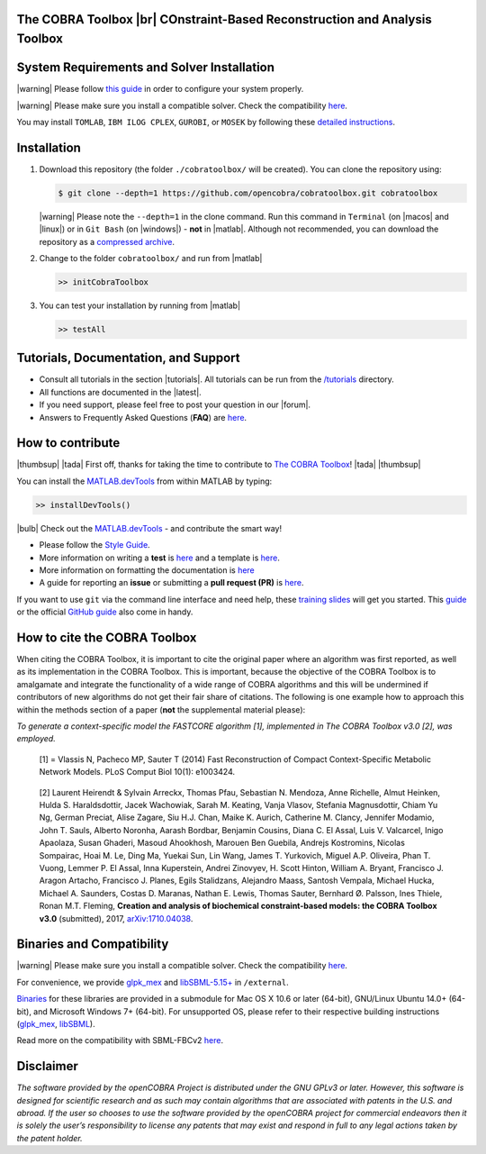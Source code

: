 .. raw:: html

   <p align="center">
     <img class="readme_logo" src="https://prince.lcsb.uni.lu/img/logos/logo.png" height="160px"/>
   </p>


The COBRA Toolbox |br| COnstraint-Based Reconstruction and Analysis Toolbox
---------------------------------------------------------------------------

.. raw:: html

   <table>
     <tr>
     <td><div align="center"><a href="https://opencobra.github.io/cobratoolbox/latest/tutorials/index.html"><img src="https://img.shields.io/badge/COBRA-tutorials-blue.svg?maxAge=0"></a>
       <a href="https://opencobra.github.io/cobratoolbox/latest"><img src="https://img.shields.io/badge/COBRA-docs-blue.svg?maxAge=0"></a>
       <a href="https://groups.google.com/forum/#!forum/cobra-toolbox"><img src="https://img.shields.io/badge/COBRA-forum-blue.svg?maxAge=0"></a></div></td>
       <td><div align="center"><a href="https://prince.lcsb.uni.lu/jenkins/job/COBRAToolbox-branches-auto-linux/"><img src="https://prince.lcsb.uni.lu/badges/linux.svg"></a>
       <a href="https://prince.lcsb.uni.lu/jenkins/job/COBRAToolbox-branches-auto-macOS/"><img src="https://prince.lcsb.uni.lu/badges/macOS.svg"></a>
       <a href="https://prince.lcsb.uni.lu/jenkins/job/COBRAToolbox-branches-auto-windows7/"><img src="https://prince.lcsb.uni.lu/badges/windows.svg"></a>
       <a href="http://opencobra.github.io/cobratoolbox/docs/builds.html"><img src="http://concordion.org/img/benefit-links.png?maxAge=0" height="20px" alt="All continuous integration builds"></a>
       </div></td>
       <td><div align="center"><img src="https://prince.lcsb.uni.lu/badges/codegrade.svg" alt="Ratio of the number of inefficient code lines and the total number of lines of code (in percent). A: 0-3%, B: 3-6%, C: 6-9%, D: 9-12%, E: 12-15%, F: > 15%.">
       <a href="https://codecov.io/gh/opencobra/cobratoolbox/branch/master"><img src="https://codecov.io/gh/opencobra/cobratoolbox/branch/master/graph/badge.svg?maxAge=0"></a></div></td>
     </tr>
   </table>
   <br>


System Requirements and Solver Installation
-------------------------------------------

.. begin-requirements-marker

|warning| Please follow `this guide <https://opencobra.github.io/cobratoolbox/docs/requirements.html>`__ in order to configure your system properly.

|warning| Please make sure you install a compatible solver. Check the compatibility `here <https://opencobra.github.io/cobratoolbox/docs/compatibility.html>`__.

You may install ``TOMLAB``, ``IBM ILOG CPLEX``, ``GUROBI``, or ``MOSEK`` by following these `detailed instructions <https://opencobra.github.io/cobratoolbox/docs/solvers.html>`__.

.. end-requirements-marker

Installation
------------

.. begin-installation-marker

1. Download this repository (the folder ``./cobratoolbox/`` will be
   created). You can clone the repository using:

   .. code-block:: console

      $ git clone --depth=1 https://github.com/opencobra/cobratoolbox.git cobratoolbox


   |warning| Please note the ``--depth=1`` in the clone command. Run this command in ``Terminal`` (on |macos| and |linux|) or in ``Git Bash`` (on |windows|) -
   **not** in |matlab|. Although not recommended, you can download the
   repository as a `compressed archive <https://github.com/opencobra/cobratoolbox/archive/master.zip>`__.

2. Change to the folder ``cobratoolbox/`` and run from |matlab|

   .. code-block:: matlab

      >> initCobraToolbox

3. You can test your installation by running from |matlab|

   .. code-block:: matlab

      >> testAll

.. end-installation-marker


Tutorials, Documentation, and Support
-------------------------------------

-  Consult all tutorials in the section |tutorials|. All tutorials can be run from
   the
   `/tutorials <https://github.com/opencobra/cobratoolbox/tree/master/tutorials>`__
   directory.

-  All functions are documented in the |latest|.

-  If you need support, please feel free to post your question in our |forum|.

-  Answers to Frequently Asked Questions (**FAQ**) are
   `here <https://opencobra.github.io/cobratoolbox/docs/FAQ.html>`__.


How to contribute
-----------------

.. begin-how-to-contribute-marker

|thumbsup| |tada| First off, thanks for taking the time to contribute to `The COBRA
Toolbox <https://github.com/opencobra/cobratoolbox>`__! |tada| |thumbsup|

.. raw:: html

   <p align="center">
   <img src="https://cdn.rawgit.com/opencobra/MATLAB.devTools/develop/docs/source/_static/img/logo_devTools.png" height="120px"/>
   </p>


You can install the
`MATLAB.devTools <https://github.com/opencobra/MATLAB.devTools>`__ from
within MATLAB by typing:

.. code-block:: matlab

    >> installDevTools()

|bulb| Check out the `MATLAB.devTools <https://github.com/opencobra/MATLAB.devTools>`__ - and contribute the smart way!

-  Please follow the `Style
   Guide <https://opencobra.github.io/cobratoolbox/docs/styleGuide.html>`__.
-  More information on writing a **test** is
   `here <https://opencobra.github.io/cobratoolbox/docs/testGuide.html>`__
   and a template is
   `here <https://opencobra.github.io/cobratoolbox/docs/testTemplate.html>`__.
-  More information on formatting the documentation is
   `here <https://opencobra.github.io/cobratoolbox/docs/documentationGuide.html>`__
-  A guide for reporting an **issue** or submitting a **pull request
   (PR)** is
   `here <https://opencobra.github.io/cobratoolbox/docs/issueGuide.html>`__.

If you want to use ``git`` via the command line interface and need help,
these `training slides <https://uni-lu.github.io/slides/>`__ will get
you started. This
`guide <https://www.digitalocean.com/community/tutorials/how-to-create-a-pull-request-on-github>`__
or the official `GitHub
guide <https://help.github.com/articles/creating-a-pull-request/>`__
also come in handy.


.. end-how-to-contribute-marker

How to cite the COBRA Toolbox
-----------------------------

.. begin-how-to-cite-marker

When citing the COBRA Toolbox, it is important to cite the original
paper where an algorithm was first reported, as well as its
implementation in the COBRA Toolbox. This is important, because the
objective of the COBRA Toolbox is to amalgamate and integrate the
functionality of a wide range of COBRA algorithms and this will be
undermined if contributors of new algorithms do not get their fair share
of citations. The following is one example how to approach this within
the methods section of a paper (**not** the supplemental material
please):

*To generate a context-specific model the FASTCORE algorithm [1],
implemented in The COBRA Toolbox v3.0 [2], was employed.*

    [1] = Vlassis N, Pacheco MP, Sauter T (2014) Fast Reconstruction of
    Compact Context-Specific Metabolic Network Models. PLoS Comput Biol
    10(1): e1003424.

..

    [2] Laurent Heirendt & Sylvain Arreckx, Thomas Pfau, Sebastian N.
    Mendoza, Anne Richelle, Almut Heinken, Hulda S. Haraldsdottir, Jacek
    Wachowiak, Sarah M. Keating, Vanja Vlasov, Stefania Magnusdottir,
    Chiam Yu Ng, German Preciat, Alise Zagare, Siu H.J. Chan, Maike K.
    Aurich, Catherine M. Clancy, Jennifer Modamio, John T. Sauls,
    Alberto Noronha, Aarash Bordbar, Benjamin Cousins, Diana C. El
    Assal, Luis V. Valcarcel, Inigo Apaolaza, Susan Ghaderi, Masoud
    Ahookhosh, Marouen Ben Guebila, Andrejs Kostromins, Nicolas
    Sompairac, Hoai M. Le, Ding Ma, Yuekai Sun, Lin Wang, James T.
    Yurkovich, Miguel A.P. Oliveira, Phan T. Vuong, Lemmer P. El Assal,
    Inna Kuperstein, Andrei Zinovyev, H. Scott Hinton, William A.
    Bryant, Francisco J. Aragon Artacho, Francisco J. Planes, Egils
    Stalidzans, Alejandro Maass, Santosh Vempala, Michael Hucka, Michael
    A. Saunders, Costas D. Maranas, Nathan E. Lewis, Thomas Sauter,
    Bernhard Ø. Palsson, Ines Thiele, Ronan M.T. Fleming, **Creation and
    analysis of biochemical constraint-based models: the COBRA Toolbox
    v3.0** (submitted), 2017,
    `arXiv:1710.04038 <https://arxiv.org/abs/1710.04038>`__.

.. end-how-to-cite-marker

Binaries and Compatibility
--------------------------

.. begin-binaries-marker

|warning| Please make sure you install a compatible solver. Check the
compatibility
`here <https://opencobra.github.io/cobratoolbox/docs/compatibility.html>`__.

For convenience, we provide
`glpk_mex <https://github.com/blegat/glpkmex>`__ and
`libSBML-5.15+ <http://sbml.org/Software/libSBML>`__ in
``/external``.

`Binaries <https://github.com/opencobra/COBRA.binary>`__ for these
libraries are provided in a submodule for Mac OS X 10.6 or later
(64-bit), GNU/Linux Ubuntu 14.0+ (64-bit), and Microsoft Windows 7+
(64-bit). For unsupported OS, please refer to their respective building
instructions
(`glpk_mex <https://github.com/blegat/glpkmex#instructions-for-compiling-from-source>`__,
`libSBML <http://sbml.org/Software/libSBML/5.13.0/docs//cpp-api/libsbml-installation.html>`__).

Read more on the compatibility with SBML-FBCv2
`here <https://opencobra.github.io/cobratoolbox/docs/notes.html>`__.

.. end-binaries-marker

Disclaimer
----------

*The software provided by the openCOBRA Project is distributed under the
GNU GPLv3 or later. However, this software is designed for scientific
research and as such may contain algorithms that are associated with
patents in the U.S. and abroad. If the user so chooses to use the
software provided by the openCOBRA project for commercial endeavors then
it is solely the user’s responsibility to license any patents that may
exist and respond in full to any legal actions taken by the patent
holder.*


.. icon-marker


.. |macos| raw:: html

   <img src="https://prince.lcsb.uni.lu/jenkins/userContent/apple.png" height="20px" width="20px" alt="macOS">


.. |linux| raw:: html

   <img src="https://prince.lcsb.uni.lu/jenkins/userContent/linux.png" height="20px" width="20px" alt="linux">


.. |windows| raw:: html

   <img src="https://prince.lcsb.uni.lu/jenkins/userContent/windows.png" height="20px" width="20px" alt="windows">


.. |warning| raw:: html

   <img src="https://prince.lcsb.uni.lu/jenkins/userContent/warning.png" height="20px" width="20px" alt="warning">


.. |matlab| raw:: html

   <img src="https://prince.lcsb.uni.lu/jenkins/userContent/matlab.png" height="20px" width="20px" alt="matlab">


.. |tada| raw:: html

   <img src="https://prince.lcsb.uni.lu/jenkins/userContent/tada.png" height="20px" width="20px" alt="tada">


.. |thumbsup| raw:: html

   <img src="https://prince.lcsb.uni.lu/jenkins/userContent/thumbsUP.png" height="20px" width="20px" alt="thumbsup">


.. |bulb| raw:: html

   <img src="https://prince.lcsb.uni.lu/jenkins/userContent/bulb.png" height="20px" width="20px" alt="bulb">


.. |tutorials| raw:: html

   <a href="https://opencobra.github.io/cobratoolbox/latest/tutorials/index.html"><img src="https://img.shields.io/badge/COBRA-tutorials-blue.svg?maxAge=0"></a>


.. |latest| raw:: html

   <a href="https://opencobra.github.io/cobratoolbox/latest"><img src="https://img.shields.io/badge/COBRA-docs-blue.svg?maxAge=0"></a>


.. |forum| raw:: html

   <a href="https://groups.google.com/forum/#!forum/cobra-toolbox"><img src="https://img.shields.io/badge/COBRA-forum-blue.svg"></a>


.. |br| raw:: html

   <br>
